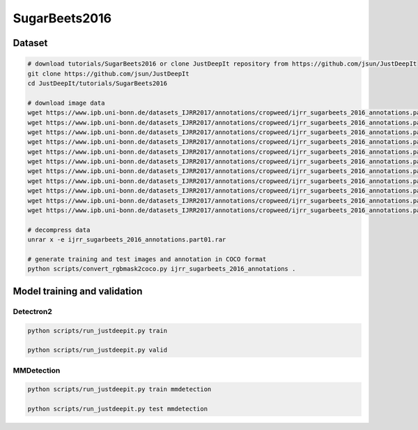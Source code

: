 ==============
SugarBeets2016
==============

Dataset
=======


.. <dataset>

.. code-block:: sh
    
    # download tutorials/SugarBeets2016 or clone JustDeepIt repository from https://github.com/jsun/JustDeepIt
    git clone https://github.com/jsun/JustDeepIt
    cd JustDeepIt/tutorials/SugarBeets2016
    
    # download image data
    wget https://www.ipb.uni-bonn.de/datasets_IJRR2017/annotations/cropweed/ijrr_sugarbeets_2016_annotations.part01.rar
    wget https://www.ipb.uni-bonn.de/datasets_IJRR2017/annotations/cropweed/ijrr_sugarbeets_2016_annotations.part02.rar
    wget https://www.ipb.uni-bonn.de/datasets_IJRR2017/annotations/cropweed/ijrr_sugarbeets_2016_annotations.part03.rar
    wget https://www.ipb.uni-bonn.de/datasets_IJRR2017/annotations/cropweed/ijrr_sugarbeets_2016_annotations.part04.rar
    wget https://www.ipb.uni-bonn.de/datasets_IJRR2017/annotations/cropweed/ijrr_sugarbeets_2016_annotations.part05.rar
    wget https://www.ipb.uni-bonn.de/datasets_IJRR2017/annotations/cropweed/ijrr_sugarbeets_2016_annotations.part06.rar
    wget https://www.ipb.uni-bonn.de/datasets_IJRR2017/annotations/cropweed/ijrr_sugarbeets_2016_annotations.part07.rar
    wget https://www.ipb.uni-bonn.de/datasets_IJRR2017/annotations/cropweed/ijrr_sugarbeets_2016_annotations.part08.rar
    wget https://www.ipb.uni-bonn.de/datasets_IJRR2017/annotations/cropweed/ijrr_sugarbeets_2016_annotations.part09.rar
    wget https://www.ipb.uni-bonn.de/datasets_IJRR2017/annotations/cropweed/ijrr_sugarbeets_2016_annotations.part10.rar
    wget https://www.ipb.uni-bonn.de/datasets_IJRR2017/annotations/cropweed/ijrr_sugarbeets_2016_annotations.part11.rar
    
    # decompress data
    unrar x -e ijrr_sugarbeets_2016_annotations.part01.rar
    
    # generate training and test images and annotation in COCO format
    python scripts/convert_rgbmask2coco.py ijrr_sugarbeets_2016_annotations .
    
    
.. </dataset>






Model training and validation
=============================


Detectron2
----------

.. <script>

.. code-block:: sh

    python scripts/run_justdeepit.py train

    python scripts/run_justdeepit.py valid


.. </script>



MMDetection
-----------


.. code-block:: sh

    python scripts/run_justdeepit.py train mmdetection

    python scripts/run_justdeepit.py test mmdetection






